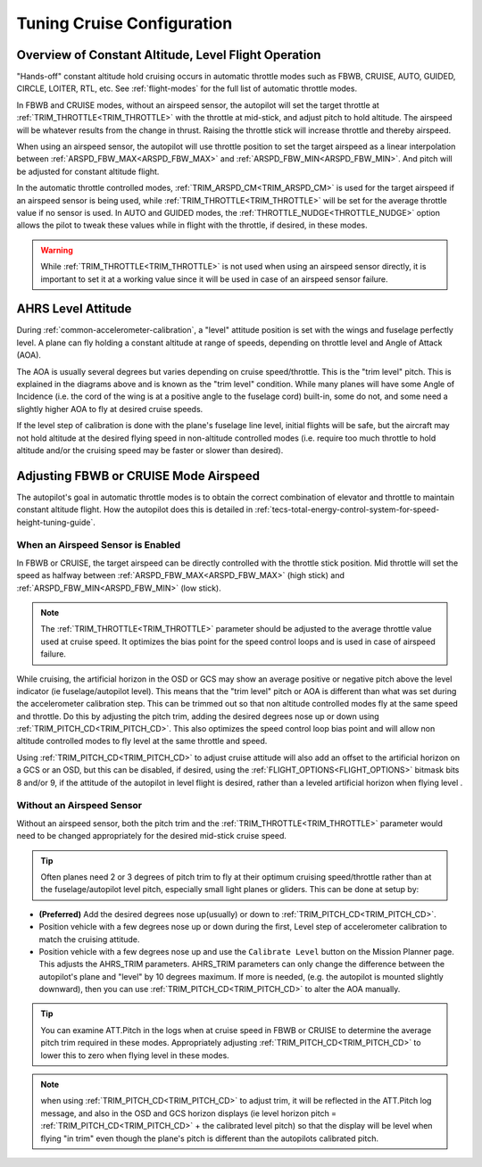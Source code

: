 .. _tuning-cruise:

===========================
Tuning Cruise Configuration
===========================


Overview of Constant Altitude, Level Flight Operation
=====================================================

"Hands-off" constant altitude hold cruising occurs in automatic throttle modes such as FBWB, CRUISE, AUTO, GUIDED, CIRCLE, LOITER, RTL, etc. See :ref:`flight-modes` for the full list of automatic throttle modes.

In FBWB and CRUISE modes, without an airspeed sensor, the autopilot will set the target throttle at :ref:`TRIM_THROTTLE<TRIM_THROTTLE>` with the throttle at mid-stick, and adjust pitch to hold altitude. The airspeed will be whatever results from the change in thrust. Raising the throttle stick will increase throttle and thereby airspeed.

When using an airspeed sensor, the autopilot will use throttle position to set the target airspeed as a linear interpolation between :ref:`ARSPD_FBW_MAX<ARSPD_FBW_MAX>` and :ref:`ARSPD_FBW_MIN<ARSPD_FBW_MIN>`. And pitch will be adjusted for constant altitude flight. 

In the automatic throttle controlled modes, :ref:`TRIM_ARSPD_CM<TRIM_ARSPD_CM>` is used for the target airspeed if an airspeed sensor is being used, while :ref:`TRIM_THROTTLE<TRIM_THROTTLE>` will be set for the average throttle value if no sensor is used. In AUTO and GUIDED modes, the :ref:`THROTTLE_NUDGE<THROTTLE_NUDGE>` option allows the pilot to tweak these values while in flight with the throttle, if desired, in these modes.

.. warning:: While :ref:`TRIM_THROTTLE<TRIM_THROTTLE>` is not used when using an airspeed sensor directly, it is important to set it at a working value since it will be used in case of an airspeed sensor failure.

AHRS Level Attitude
===================

During :ref:`common-accelerometer-calibration`, a "level" attitude position is set with the wings and fuselage perfectly level. A plane can fly holding a constant altitude at range of speeds, depending on throttle level and Angle of Attack (AOA).

.. image:: ../../../images/AOA.jpg

The AOA is usually several degrees but varies depending on cruise speed/throttle. This is the "trim level" pitch. This is explained in the diagrams above and is known as the "trim level" condition. While many planes will have some Angle of Incidence (i.e. the cord of the wing is at a positive angle to the fuselage cord) built-in, some do not, and some need a slightly higher AOA to fly at desired cruise speeds.

If the level step of calibration is done with the plane's fuselage line level, initial flights will be safe, but the aircraft may not hold altitude at the desired flying speed in non-altitude controlled modes (i.e. require too much throttle to hold altitude and/or the cruising speed may be faster or slower than desired).

Adjusting FBWB or CRUISE Mode Airspeed
======================================

The autopilot's goal in automatic throttle modes is to obtain the correct combination of elevator and throttle to maintain constant altitude flight. How the autopilot does this is detailed in :ref:`tecs-total-energy-control-system-for-speed-height-tuning-guide`.

When an Airspeed Sensor is Enabled
----------------------------------

In FBWB or CRUISE, the target airspeed can be directly controlled with the throttle stick position. Mid throttle will set the speed as halfway between :ref:`ARSPD_FBW_MAX<ARSPD_FBW_MAX>` (high stick) and :ref:`ARSPD_FBW_MIN<ARSPD_FBW_MIN>` (low stick). 

.. note:: The :ref:`TRIM_THROTTLE<TRIM_THROTTLE>` parameter should be adjusted to the average throttle value used at cruise speed. It optimizes the bias point for the speed control loops and is used in case of airspeed failure.

While cruising, the artificial horizon in the OSD or GCS may show an average positive or negative pitch above the level indicator (ie fuselage/autopilot level). This means that the "trim level" pitch or AOA is different than what was set during the accelerometer calibration step. This can be trimmed out so that non altitude controlled modes fly at the same speed and throttle. Do this by adjusting the pitch trim, adding the desired degrees nose up or down using :ref:`TRIM_PITCH_CD<TRIM_PITCH_CD>`. This also optimizes the speed control loop bias point and will allow non altitude controlled modes to fly level at the same throttle and speed. 

Using :ref:`TRIM_PITCH_CD<TRIM_PITCH_CD>` to adjust cruise attitude will also add an offset to the artificial horizon on a GCS or an OSD, but this can be disabled, if desired, using the :ref:`FLIGHT_OPTIONS<FLIGHT_OPTIONS>` bitmask bits 8 and/or 9, if the attitude of the autopilot in level flight is desired, rather than a leveled artificial horizon when flying level .

Without an Airspeed Sensor
--------------------------

Without an airspeed sensor, both the pitch trim and the :ref:`TRIM_THROTTLE<TRIM_THROTTLE>` parameter would need to be changed appropriately for the desired mid-stick cruise speed. 

.. tip:: Often planes need 2 or 3 degrees of pitch trim to fly at their optimum cruising speed/throttle rather than at the fuselage/autopilot level pitch, especially small light planes or gliders. This can be done at setup by:

- **(Preferred)** Add the desired degrees nose up(usually) or down to :ref:`TRIM_PITCH_CD<TRIM_PITCH_CD>`. 
- Position vehicle with a few degrees nose up or down during the first, Level step of accelerometer calibration to match the cruising attitude.
- Position vehicle with a few degrees nose up and use the  ``Calibrate Level`` button on the Mission Planner page. This adjusts the AHRS_TRIM parameters. AHRS_TRIM parameters can only change the difference between the autopilot's plane and "level" by 10 degrees maximum. If more is needed, (e.g. the autopilot is mounted slightly downward), then you can use :ref:`TRIM_PITCH_CD<TRIM_PITCH_CD>` to alter the AOA manually.

.. tip:: You can examine ATT.Pitch in the logs when at cruise speed in FBWB or CRUISE to determine the average pitch trim required in these modes. Appropriately adjusting :ref:`TRIM_PITCH_CD<TRIM_PITCH_CD>` to lower this to zero when flying level in these modes.

.. note:: when using :ref:`TRIM_PITCH_CD<TRIM_PITCH_CD>` to adjust trim, it will be reflected in the ATT.Pitch log message, and also in the OSD and GCS horizon displays (ie level horizon pitch = :ref:`TRIM_PITCH_CD<TRIM_PITCH_CD>` + the calibrated level pitch) so that the display will be level when flying "in trim" even though the plane's pitch is different than the autopilots calibrated pitch. 
